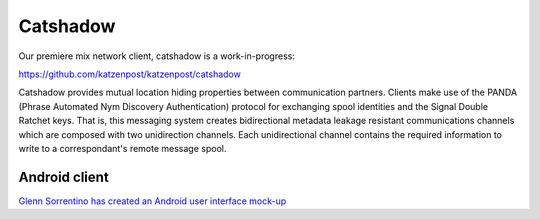 
Catshadow
=========

Our premiere mix network client, catshadow is a work-in-progress:

https://github.com/katzenpost/katzenpost/catshadow

Catshadow provides mutual location hiding properties between
communication partners. Clients make use of the PANDA (Phrase
Automated Nym Discovery Authentication) protocol for exchanging spool
identities and the Signal Double Ratchet keys. That is, this messaging
system creates bidirectional metadata leakage resistant communications
channels which are composed with two unidirection channels. Each
unidirectional channel contains the required information to write to a
correspondant's remote message spool.


Android client
--------------

`Glenn Sorrentino has created an Android user interface mock-up <./_static/slides/catshadow_android_ui_mock_up.pdf>`_
